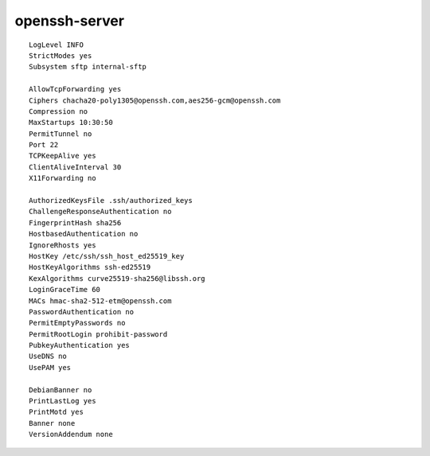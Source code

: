 openssh-server
==============

::

 LogLevel INFO
 StrictModes yes
 Subsystem sftp internal-sftp

 AllowTcpForwarding yes
 Ciphers chacha20-poly1305@openssh.com,aes256-gcm@openssh.com
 Compression no
 MaxStartups 10:30:50
 PermitTunnel no
 Port 22
 TCPKeepAlive yes
 ClientAliveInterval 30
 X11Forwarding no

 AuthorizedKeysFile .ssh/authorized_keys
 ChallengeResponseAuthentication no
 FingerprintHash sha256
 HostbasedAuthentication no
 IgnoreRhosts yes
 HostKey /etc/ssh/ssh_host_ed25519_key
 HostKeyAlgorithms ssh-ed25519
 KexAlgorithms curve25519-sha256@libssh.org
 LoginGraceTime 60
 MACs hmac-sha2-512-etm@openssh.com
 PasswordAuthentication no
 PermitEmptyPasswords no
 PermitRootLogin prohibit-password
 PubkeyAuthentication yes
 UseDNS no
 UsePAM yes

 DebianBanner no
 PrintLastLog yes
 PrintMotd yes
 Banner none
 VersionAddendum none
